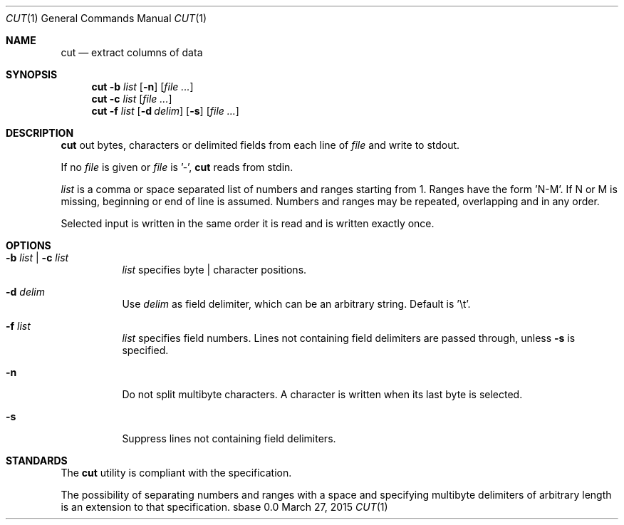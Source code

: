.Dd March 27, 2015
.Dt CUT 1
.Os sbase 0.0
.Sh NAME
.Nm cut
.Nd extract columns of data
.Sh SYNOPSIS
.Nm
.Fl b Ar list
.Op Fl n
.Op Ar file ...
.Nm
.Fl c Ar list
.Op Ar file ...
.Nm
.Fl f Ar list
.Op Fl d Ar delim
.Op Fl s
.Op Ar file ...
.Sh DESCRIPTION
.Nm
out bytes, characters or delimited fields from each line of
.Ar file
and write to stdout.
.Pp
If no
.Ar file
is given or
.Ar file
is '-',
.Nm
reads from stdin.
.Pp
.Ar list
is a comma or space separated list of numbers and ranges starting
from 1. Ranges have the form 'N-M'. If N or M is missing,
beginning or end of line is assumed. Numbers and ranges
may be repeated, overlapping and in any order.
.Pp
Selected input is written in the same order it is read
and is written exactly once.
.Sh OPTIONS
.Bl -tag -width Ds
.It Fl b Ar list | Fl c Ar list
.Ar list
specifies byte | character positions.
.It Fl d Ar delim
Use
.Ar delim
as field delimiter, which can be an arbitrary string. Default is '\et'.
.It Fl f Ar list
.Ar list
specifies field numbers. Lines not containing field
delimiters are passed through, unless
.Fl s
is specified.
.It Fl n
Do not split multibyte characters. A character is written when its
last byte is selected.
.It Fl s
Suppress lines not containing field delimiters.
.El
.Sh STANDARDS
The
.Nm
utility is compliant with the
.St -p1003.1-2013
specification.
.Pp
The possibility of separating numbers and ranges with a space and specifying
multibyte delimiters of arbitrary length is an extension to that specification.

